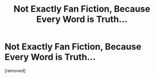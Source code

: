 #+TITLE: Not Exactly Fan Fiction, Because Every Word is Truth...

* Not Exactly Fan Fiction, Because Every Word is Truth...
:PROPERTIES:
:Score: 1
:DateUnix: 1541165353.0
:DateShort: 2018-Nov-02
:FlairText: Meta
:END:
[removed]


